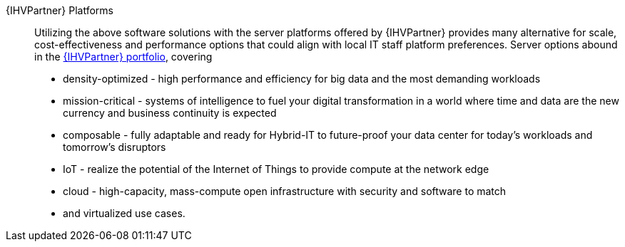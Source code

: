
{IHVPartner} Platforms::
Utilizing the above software solutions with the server platforms offered by {IHVPartner} provides many alternative for scale, cost-effectiveness and performance options that could align with local IT staff platform preferences. Server options abound in the https://www.hpe.com/uk/en/servers.html[{IHVPartner} portfolio], covering
* density-optimized - high performance and efficiency for big data and the most demanding workloads
* mission-critical - systems of intelligence to fuel your digital transformation in a world where time and data are the new currency and business continuity is expected
* composable - fully adaptable and ready for Hybrid-IT to future-proof your data center for today's workloads and tomorrow's disruptors
* IoT - realize the potential of the Internet of Things to provide compute at the network edge
* cloud - high-capacity, mass-compute open infrastructure with security and software to match
* and virtualized use cases.
